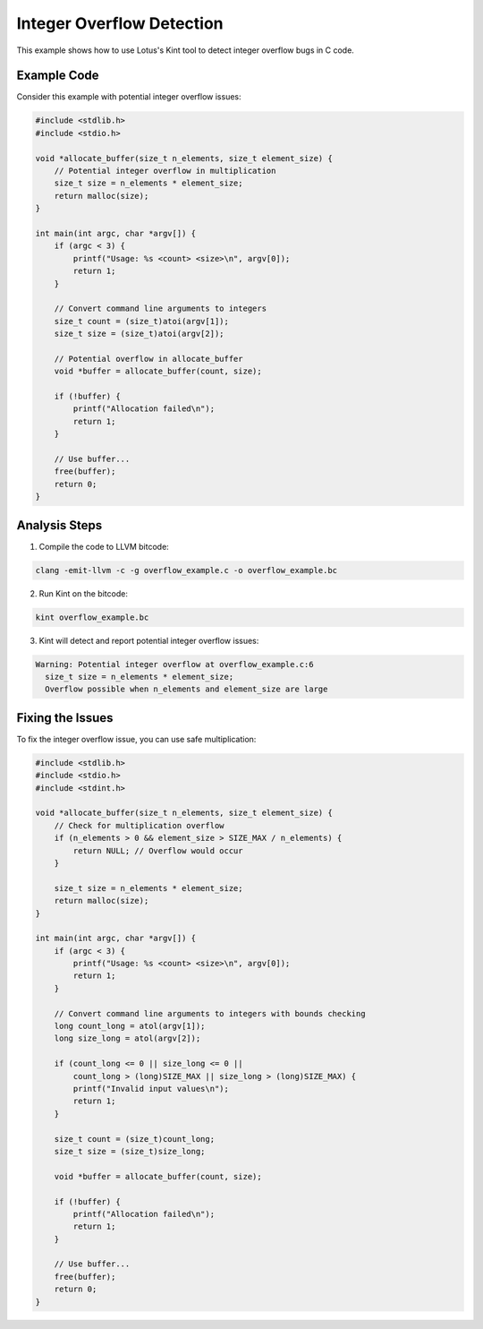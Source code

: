 Integer Overflow Detection
==========================

This example shows how to use Lotus's Kint tool to detect integer overflow bugs in C code.

Example Code
------------

Consider this example with potential integer overflow issues:

.. code-block:: c

    #include <stdlib.h>
    #include <stdio.h>

    void *allocate_buffer(size_t n_elements, size_t element_size) {
        // Potential integer overflow in multiplication
        size_t size = n_elements * element_size;
        return malloc(size);
    }

    int main(int argc, char *argv[]) {
        if (argc < 3) {
            printf("Usage: %s <count> <size>\n", argv[0]);
            return 1;
        }
        
        // Convert command line arguments to integers
        size_t count = (size_t)atoi(argv[1]);
        size_t size = (size_t)atoi(argv[2]);
        
        // Potential overflow in allocate_buffer
        void *buffer = allocate_buffer(count, size);
        
        if (!buffer) {
            printf("Allocation failed\n");
            return 1;
        }
        
        // Use buffer...
        free(buffer);
        return 0;
    }

Analysis Steps
--------------

1. Compile the code to LLVM bitcode:

.. code-block:: bash

    clang -emit-llvm -c -g overflow_example.c -o overflow_example.bc

2. Run Kint on the bitcode:

.. code-block:: bash

    kint overflow_example.bc

3. Kint will detect and report potential integer overflow issues:

.. code-block:: text

    Warning: Potential integer overflow at overflow_example.c:6
      size_t size = n_elements * element_size;
      Overflow possible when n_elements and element_size are large

Fixing the Issues
-----------------

To fix the integer overflow issue, you can use safe multiplication:

.. code-block:: c

    #include <stdlib.h>
    #include <stdio.h>
    #include <stdint.h>

    void *allocate_buffer(size_t n_elements, size_t element_size) {
        // Check for multiplication overflow
        if (n_elements > 0 && element_size > SIZE_MAX / n_elements) {
            return NULL; // Overflow would occur
        }
        
        size_t size = n_elements * element_size;
        return malloc(size);
    }

    int main(int argc, char *argv[]) {
        if (argc < 3) {
            printf("Usage: %s <count> <size>\n", argv[0]);
            return 1;
        }
        
        // Convert command line arguments to integers with bounds checking
        long count_long = atol(argv[1]);
        long size_long = atol(argv[2]);
        
        if (count_long <= 0 || size_long <= 0 || 
            count_long > (long)SIZE_MAX || size_long > (long)SIZE_MAX) {
            printf("Invalid input values\n");
            return 1;
        }
        
        size_t count = (size_t)count_long;
        size_t size = (size_t)size_long;
        
        void *buffer = allocate_buffer(count, size);
        
        if (!buffer) {
            printf("Allocation failed\n");
            return 1;
        }
        
        // Use buffer...
        free(buffer);
        return 0;
    } 